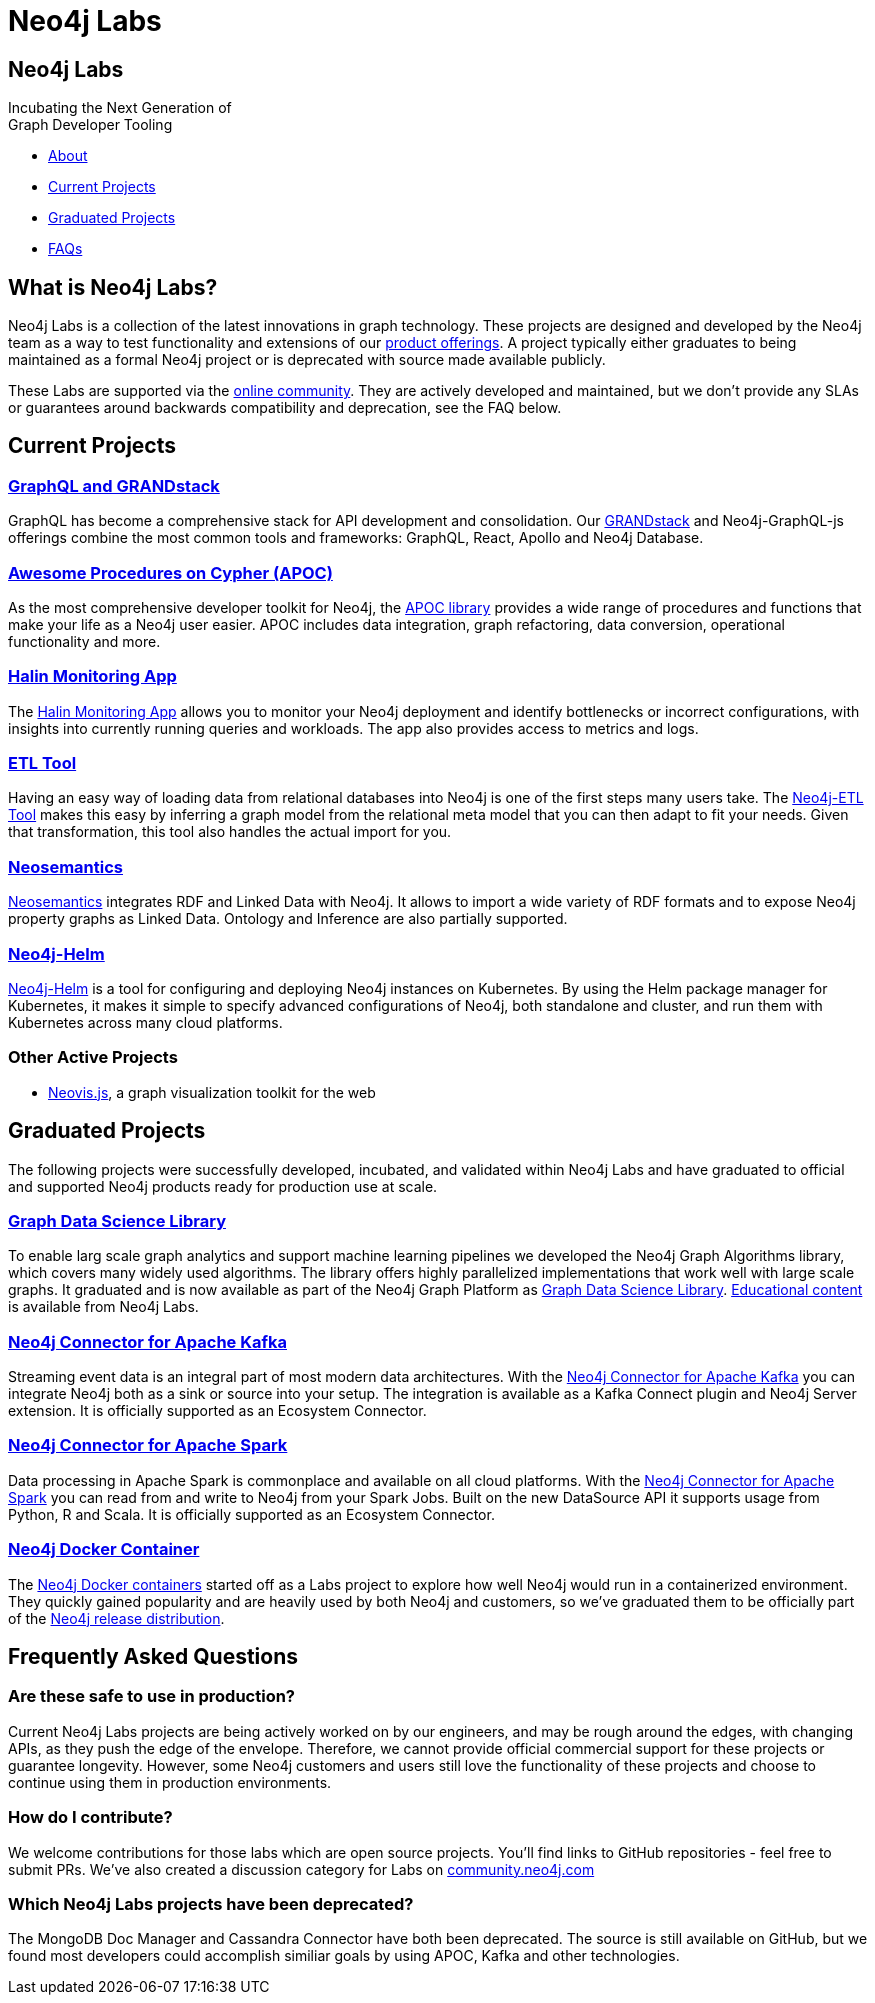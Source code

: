 = Neo4j Labs
:description: Incubating the next generation of graph developer tooling. GraphQL and GRANDstack, Algorithms, APOC, Kafka, ETL Tool, neovis.js, and more.
:page-layout: landing
:page-theme: labs
:page-toclevels: -1

[.hero]
== Neo4j Labs

Incubating the Next Generation of +
Graph Developer Tooling


[.buttons]
* <<What is Neo4j Labs?, About>>
* <<Current Projects>>
* <<Graduated Projects>>
* <<Frequently Asked Questions, FAQs>>



[.secondary.leading]
== What is Neo4j Labs?
Neo4j Labs is a collection of the latest innovations in graph technology.
These projects are designed and developed by the Neo4j team as a way to test functionality and extensions of our link:/product/?ref=labs[product offerings].
A project typically either graduates to being maintained as a formal Neo4j project or is deprecated with source made available publicly.

These Labs are supported via the link:https://community.neo4j.com/?_ga=2.65967848.79768660.1594637016-1548419832.1589810895[online community].
They are actively developed and maintained, but we don't provide any SLAs or guarantees around backwards compatibility and deprecation, see the FAQ below.


== Current Projects

[#goals.incremental]
=== xref:grandstack-graphql:index.adoc[GraphQL and GRANDstack]
GraphQL has become a comprehensive stack for API development and consolidation.
Our link:https://www.grandstack.io[GRANDstack^] and Neo4j-GraphQL-js offerings combine the most common tools and frameworks: GraphQL, React, Apollo and Neo4j Database.


=== xref:apoc:index.adoc[Awesome Procedures on Cypher (APOC)]

As the most comprehensive developer toolkit for Neo4j, the xref:apoc:index.adoc[APOC library] provides a wide range of procedures and functions that make your life as a Neo4j user easier.
APOC includes data integration, graph refactoring, data conversion, operational functionality and more.

=== xref:halin:index.adoc[Halin Monitoring App]

The link:https://neo4j.com/labs/halin[Halin Monitoring App] allows you to monitor your Neo4j deployment and identify bottlenecks or incorrect configurations, with insights into currently running queries and workloads.
The app also provides access to metrics and logs.

=== xref:etl-tool:index.adoc[ETL Tool]

Having an easy way of loading data from relational databases into Neo4j is one of the first steps many users take.
The xref:etl-tool:index.adoc[Neo4j-ETL Tool] makes this easy by inferring a graph model from the relational meta model that you can then adapt to fit your needs.
Given that transformation, this tool also handles the actual import for you.

=== xref:neosemantics:index.adoc[Neosemantics]

xref:neosemantics:index.adoc[Neosemantics] integrates RDF and Linked Data with Neo4j.
It allows to import a wide variety of RDF formats and to expose Neo4j property graphs as Linked Data.
Ontology and Inference are also partially supported.

=== xref:neo4j-helm:index.adoc[Neo4j-Helm]

xref:neo4j-helm:index.adoc[Neo4j-Helm] is a tool for configuring and deploying Neo4j instances on Kubernetes.  By using the Helm
package manager for Kubernetes, it makes it simple to specify advanced configurations of Neo4j, both standalone and cluster, and
run them with Kubernetes across many cloud platforms.

=== Other Active Projects

* link:https://github.com/neo4j-contrib/neovis.js/[Neovis.js^], a graph visualization toolkit for the web

== Graduated Projects

The following projects were successfully developed, incubated, and validated within Neo4j Labs and have graduated to official and supported Neo4j products ready for production use at scale.

=== link:/graph-data-science[Graph Data Science Library]

To enable larg scale graph analytics and support machine learning pipelines we developed the Neo4j Graph Algorithms library, which covers many widely used algorithms. The library offers highly parallelized implementations that work well with large scale graphs.
It graduated and is now available as part of the Neo4j Graph Platform as link:/graph-data-science[Graph Data Science Library]. link:/developer/graph-data-science[Educational content] is available from Neo4j Labs.

=== xref:kafka:index.adoc[Neo4j Connector for Apache Kafka]

Streaming event data is an integral part of most modern data architectures.
With the xref:kafka:index.adoc[Neo4j Connector for Apache Kafka] you can integrate Neo4j both as a sink or source into your setup.
The integration is available as a Kafka Connect plugin and Neo4j Server extension. It is officially supported as an Ecosystem Connector.

=== link:/developer/spark[Neo4j Connector for Apache Spark]

Data processing in Apache Spark is commonplace and available on all cloud platforms.
With the link:/developer/spark[Neo4j Connector for Apache Spark] you can read from and write to Neo4j from your Spark Jobs.
Built on the new DataSource API it supports usage from Python, R and Scala. It is officially supported as an Ecosystem Connector.

=== link:/developer/docker[Neo4j Docker Container]

The link:https://hub.docker.com/_/neo4j[Neo4j Docker containers] started off as a Labs project to explore how well Neo4j would run in a containerized environment.
They quickly gained popularity and are heavily used by both Neo4j and customers, so we've graduated them to be officially part of the https://neo4j.com/docs/operations-manual/current/docker/[Neo4j release distribution].

[.secondary]
== Frequently Asked Questions

=== Are these safe to use in production?
Current Neo4j Labs projects are being actively worked on by our engineers, and may be rough around the edges, with changing APIs, as they push the edge of the envelope. Therefore, we cannot provide official commercial support for these projects or guarantee longevity. However, some Neo4j customers and users still love the functionality of these projects and choose to continue using them in production environments.

=== How do I contribute?
We welcome contributions for those labs which are open source projects. You'll find links to GitHub repositories - feel free to submit PRs. We've also created a discussion category for Labs on link:https://community.neo4j.com[community.neo4j.com^]

=== Which Neo4j Labs projects have been deprecated?
The MongoDB Doc Manager and Cassandra Connector have both been deprecated. The source is still available on GitHub, but we found most developers could accomplish similiar goals by using APOC, Kafka and other technologies.
